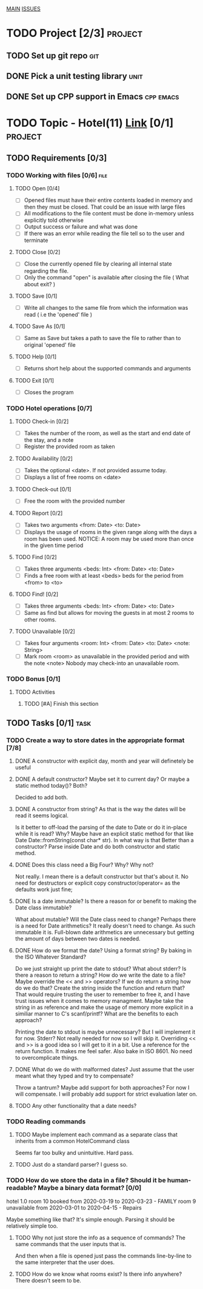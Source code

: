 #+AUTHOR: Borislav Atanasov
#+DESCRIPTION: TO-DO list for the project

:TableOfContents:
[[./main.org][MAIN]]
[[./issuetracker.org][ISSUES]]
:END:

* TODO Project [2/3]                                                :project:
** TODO Set up git repo                                                 :git:
** DONE Pick a unit testing library                                    :unit:
   CLOSED: [2020-03-24 Tue 23:23]
** DONE Set up CPP support in Emacs                               :cpp:emacs:
   CLOSED: [2020-03-24 Tue 23:23]
* TODO Topic - Hotel(11) [[https://docs.google.com/document/d/1quesENVOm28Ue37vGhU2oB4d-dsUG0VX1mCELxx6LN4/edit#heading=h.uyrb68787w5m][Link]] [0/1] :project:
** TODO Requirements [0/3]
*** TODO Working with files [0/6]                                      :file:
**** TODO Open [0/4]
     - [ ] Opened files must have their entire contents loaded in memory and then
      they must be closed.
      That could be an issue with large files
     - [ ] All modifications to the file content must be done in-memory unless
      explicitly told otherwise
     - [ ] Output success or failure and what was done
     - [ ] If there was an error while reading the file tell so to the user and terminate
**** TODO Close [0/2]
     - [ ] Close the currently opened file by clearing all internal state
       regarding the file.
     - [ ] Only the command "open" is available after closing the file ( What about exit? )
**** TODO Save [0/1]
     - [ ] Write all changes to the same file from which the information was read ( i.e the 'opened' file )
**** TODO Save As [0/1]
     - [ ] Same as Save but takes a path to save the file to rather than to original 'opened' file
**** TODO Help [0/1]
     - [ ] Returns short help about the supported commands and arguments
**** TODO Exit [0/1]
     - [ ] Closes the program
*** TODO Hotel operations [0/7]
**** TODO Check-in [0/2]
     - [ ] Takes the number of the room, as well as the start and end date of the stay, and a note
     - [ ] Register the provided room as taken
**** TODO Availability [0/2]
     - [ ] Takes the optional <date>. If not provided assume today.
     - [ ] Displays a list of free rooms on <date>
**** TODO Check-out [0/1]
     - [ ] Free the room with the provided number
**** TODO Report [0/2]
     - [ ] Takes two arguments <from: Date> <to: Date>
     - [ ] Displays the usage of rooms in the given range along with the days a room has been used.
       NOTICE: A room may be used more than once in the given time period
**** TODO Find [0/2]
     - [ ] Takes three arguments <beds: Int> <from: Date> <to: Date>
     - [ ] Finds a free room with at least <beds> beds for the period from <from> to <to>
**** TODO Find! [0/2]
     - [ ] Takes three arguments <beds: Int> <from: Date> <to: Date>
     - [ ] Same as find but allows for moving the guests in at most 2 rooms to other rooms.
**** TODO Unavailable [0/2]
     - [ ] Takes four arguments <room: Int> <from: Date> <to: Date> <note: String>
     - [ ] Mark room <room> as unavailable in the provided period and with the note <note>
       Nobody may check-into an unavailable room.
*** TODO Bonus [0/1]
**** TODO Activities
***** TODO [#A] Finish this section
** TODO Tasks [0/1]                                                    :task:
*** TODO Create a way to store dates in the appropriate format [7/8]
**** DONE A constructor with explicit day, month and year will definetely be useful
     CLOSED: [2020-03-25 Wed 17:06]
**** DONE A default constructor? Maybe set it to current day? Or maybe a static method today()? Both?
     CLOSED: [2020-03-25 Wed 17:06]
     Decided to add both.
**** DONE A constructor from string? As that is the way the dates will be read it seems logical.
     CLOSED: [2020-03-25 Wed 17:29]
     Is it better to off-load the parsing of the date to Date or do it in-place while it is read? Why?
     Maybe have an explicit static method for that like Date Date::fromString(const char* str). In what way is that
     Better than a constructor?
     Parse inside Date and do both constructor and static method.
**** DONE Does this class need a Big Four? Why? Why not?
     CLOSED: [2020-03-25 Wed 17:08]
     Not really. I mean there is a default constructor but that's about it. No need for destructors or explicit copy constructor/operator= as the defaults work just fine;
**** DONE Is a date immutable? Is there a reason for or benefit to making the Date class immutable?
     CLOSED: [2020-03-25 Wed 18:06]
     What about mutable? Will the Date class need to change? Perhaps there is a need for Date arithmetics?
     It really doesn't need to change. As such immutable it is. Full-blown date arithmetics are unnecessary but getting the amount of days between two dates is needed.
**** DONE How do we format the date? Using a format string? By baking in the ISO Whatever Standard?
     CLOSED: [2020-03-25 Wed 17:14]
     Do we just straight up print the date to stdout? What about stderr? Is there a reason to return a string?
     How do we write the date to a file? Maybe override the << and >> operators? If we do return a string
     how do we do that? Create the string inside the function and return that?
     That would require trusting the user to remember to free it, and I have trust issues when it comes to memory managment.
     Maybe take the string in as reference and make the usage of memory more explicit in a similiar manner to C's scanf/printf?
     What are the benefits to each approach?

     Printing the date to stdout is maybe unnecessary? But I will implement it for now.
     Stderr? Not really needed for now so I will skip it.
     Overriding << and >> is a good idea so I will get to it in a bit.
     Use a reference for the return function. It makes me feel safer.
     Also bake in ISO 8601. No need to overcomplicate things.
**** DONE What do we do with malformed dates? Just assume that the user meant what they typed and try to compensate?
     CLOSED: [2020-03-25 Wed 17:14]
     Throw a tantrum? Maybe add support for both approaches?
     For now I will compensate. I will probably add support for strict evaluation later on.
**** TODO Any other functionality that a date needs?
*** TODO Reading commands
**** TODO Maybe implement each command as a separate class that inherits from a common HotelCommand class
     Seems far too bulky and unintuitive. Hard pass.
**** TODO Just do a standard parser? I guess so.

*** TODO How do we store the data in a file? Should it be human-readable? Maybe a binary data format? [0/0]
#+SRC_BEGIN
  hotel 1.0
  room 10 booked from 2020-03-19 to 2020-03-23 - FAMILY
  room 9  unavailable from 2020-03-01 to 2020-04-15 - Repairs
#+SRC_END
    Maybe something like that? It's simple enough. Parsing it should be relatively simple too.
**** TODO Why not just store the info as a sequence of commands? The same commands that the user inputs that is.
     And then when a file is opened just pass the commands line-by-line to the same interpreter that the user does.
**** TODO How do we know what rooms exist? Is there info anywhere? There doesn't seem to be.
